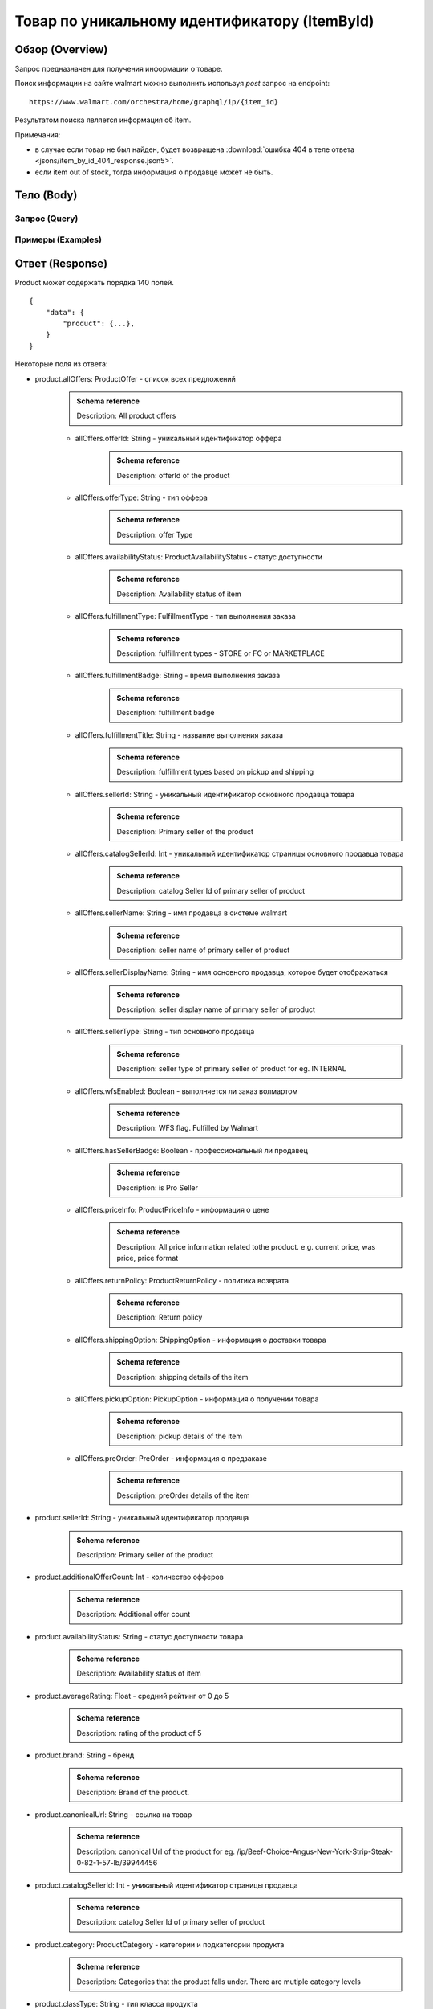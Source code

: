 Товар по уникальному идентификатору (ItemById)
------------------------------------------------

Обзор (Overview)
~~~~~~~~~~~~~~~~~~

..
    Overview для каждого запроса должно содержать:

        1. Предназначение.
        2. HTTP метод и endpoint.
        3. Описание свойств запроса.
        4. Описание ответа.
        5. Особенности.

.. Предназначение

Запрос предназначен для получения информации о товаре. \

.. HTTP метод и endpoint.

Поиск информации на сайте walmart можно выполнить используя `post` запрос на endpoint:
::

    https://www.walmart.com/orchestra/home/graphql/ip/{item_id}

.. Описание свойств запроса.

.. Описание ответа.

Результатом поиска является информация об item.


.. Особенности

Примечания:

- в случае если товар не был найден, будет возвращена :download:`ошибка 404 в теле ответа <jsons/item_by_id_404_response.json5>`.
- если item out of stock, тогда информация о продавце может не быть.

Тело (Body)
~~~~~~~~~~~~~

Запрос (Query)
""""""""""""""""

.. function:: product(...)

    :parameter String $itemId!: \

        .. admonition:: Schema reference
                :class: info

                Description: Item ID, returned in Product/usItemId field. Required for post-transaction scenario. \

        Уникальный идентификатор item-a. \

    :parameter String $offerId: \

        .. admonition:: Schema reference
                :class: info

                Description: Offer id of the Product. \

        Уникальный идентификатор оффера. \

    :parameter PostalAddress $postalAddress: \

        Местоположение пользователя. Не влияет на фактическую локацию. Фактическая локация хранится в куках. \

        Состоит из полей::

                {
                    "postalCode": str,
                    "zipLocated": bool,
                    "stateOrProvinceCode": str,
                    "stateOrProvinceName": str,
                    "countryCode": str,
                    "addressType": str,
                    "isPoBox": bool,
                }

    :parameter [StoreFrontId] $storeFrontIds: \

        Уникальный идентификатор магазина. \

        Состоит из полей::

                {
                    "usStoreId": int,
                    "preferred": bool,
                    "distance": float,
                    "inStore": bool,
                    "lastPickupStore": bool,
                }


    :parameter Boolean $selected: \

        .. admonition:: Schema reference
                :class: info

                Description: True if the current variant is selected

        Является ли запрашиваемый товар выбранным.

    :parameter P13NRequest $p13N: \

        Нужен для modules. \

    :parameter String $variantFieldId: \

    :parameter Int $semStoreId: \

        .. admonition:: Schema reference
                :class: info

                Description: Optional, required only for the SEM (Search Engine Marketing) use case. The storeId for the advertised SEM store. Required for store comparison and for temporarily setting the users store to the SEM store if required.

    :parameter String $catalogSellerId: \

        .. admonition:: Schema reference
                :class: info

                Description: catalog Seller Id  of primary seller of product

        Уникальный идентификатор страницы продавца. \

    :parameter String $fulfillmentIntent: \

    :parameter [ComponentOfferDetail] $componentOffers: \


Примеры (Examples)
""""""""""""""""""""

.. collapse:: Запрос

    .. code-block::

        query ItemById($catalogSellerId:String $semStoreId: Int $postalAddress:PostalAddress $itemId:String! $selected:Boolean $variantFieldId:String $storeFrontIds:[StoreFrontId] $p13N:P13NRequest  $fulfillmentIntent:String  ){product( catalogSellerId:$catalogSellerId itemId:$itemId postalAddress:$postalAddress storeFrontIds:$storeFrontIds selected:$selected semStoreId:$semStoreId p13N:$p13N variantFieldId:$variantFieldId fulfillmentIntent:$fulfillmentIntent ){...FullProductFragment}}fragment FullProductFragment on Product{blitzItem giftingEligibility shipAsIs subscriptionEligible showFulfillmentLink additionalOfferCount shippingRestriction availabilityStatus averageRating suppressReviews brand badges{...BadgesFragment}rhPath partTerminologyId aaiaBrandId manufacturerProductId productTypeId tireSize tireLoadIndex tireSpeedRating viscosity model buyNowEligible earlyAccessEvent showBuyWithWplus preOrder{...PreorderFragment}canonicalUrl catalogSellerId sellerReviewCount sellerAverageRating category{...ProductCategoryFragment}classType classId fulfillmentTitle shortDescription fulfillmentType fulfillmentBadge checkStoreAvailabilityATC fulfillmentLabel{checkStoreAvailability wPlusFulfillmentText message shippingText fulfillmentText locationText fulfillmentMethod addressEligibility fulfillmentType postalCode}hasSellerBadge itemType id imageInfo{...ProductImageInfoFragment}location{postalCode stateOrProvinceCode city storeIds}manufacturerName name numberOfReviews orderMinLimit orderLimit offerId offerType priceInfo{priceDisplayCodes{...PriceDisplayCodesFragment}currentPrice{...ProductPriceFragment}wasPrice{...ProductPriceFragment}unitPrice{...ProductPriceFragment}savings{priceString}subscriptionPrice{price priceString intervalFrequency duration percentageRate subscriptionString}priceRange{minPrice maxPrice priceString currencyUnit unitOfMeasure denominations{price priceString selected}}}returnPolicy{returnable freeReturns returnWindow{value unitType}}fsaEligibleInd sellerId sellerName sellerDisplayName secondaryOfferPrice{currentPrice{priceType priceString price}}semStoreData{pickupStoreId deliveryStoreId isSemLocationDifferent}shippingOption{...ShippingOptionFragment}type pickupOption{slaTier accessTypes availabilityStatus storeName storeId}salesUnit usItemId variantCriteria{id categoryTypeAllValues name type variantList{availabilityStatus id images name products swatchImageUrl selected}}variants{...MinimalProductFragment}groupMetaData{groupType groupSubType numberOfComponents groupComponents{quantity offerId componentType productDisplayName}}upc wfsEnabled sellerType ironbankCategory snapEligible showAddOnServices addOnServices{serviceType serviceTitle serviceSubTitle groups{groupType groupTitle assetUrl shortDescription services{displayName offerId selectedDisplayName currentPrice{price priceString}}}}productLocation{displayValue}}fragment BadgesFragment on UnifiedBadge{flags{__typename...on BaseBadge{id text key query type}...on PreviouslyPurchasedBadge{id text key lastBoughtOn numBought criteria{name value}}}labels{__typename...on BaseBadge{id text key}...on PreviouslyPurchasedBadge{id text key lastBoughtOn numBought}}tags{__typename...on BaseBadge{id text key}}}fragment ShippingOptionFragment on ShippingOption{accessTypes availabilityStatus slaTier deliveryDate maxDeliveryDate shipMethod shipPrice{...ProductPriceFragment}}fragment ProductCategoryFragment on ProductCategory{categoryPathId path{name url}}fragment PreorderFragment on PreOrder{streetDate streetDateDisplayable streetDateType isPreOrder preOrderMessage preOrderStreetDateMessage}fragment MinimalProductFragment on Variant{availabilityStatus imageInfo{...ProductImageInfoFragment}priceInfo{priceDisplayCodes{...PriceDisplayCodesFragment}currentPrice{...ProductPriceFragment}wasPrice{...ProductPriceFragment}unitPrice{...ProductPriceFragment}}productUrl usItemId id:productId fulfillmentBadge}fragment ProductImageInfoFragment on ProductImageInfo{allImages{id url zoomable}thumbnailUrl}fragment PriceDisplayCodesFragment on PriceDisplayCodes{clearance eligibleForAssociateDiscount finalCostByWeight hidePriceForSOI priceDisplayCondition pricePerUnitUom reducedPrice rollback strikethrough submapType unitOfMeasure unitPriceDisplayCondition}fragment ProductPriceFragment on ProductPrice{price priceString variantPriceString priceType currencyUnit}

.. collapse:: Переменные

    .. code-block:: json
        :linenos:

        {
          "itemId": "493824815",
          "semStoreId": null,
          "selected": true,
          "filters": []
        }


Ответ (Response)
~~~~~~~~~~~~~~~~~~

Product может содержать порядка 140 полей.
::

    {
        "data": {
            "product": {...},
        }
    }

Некоторые поля из ответа:

- product.allOffers: ProductOffer - список всех предложений
    .. admonition:: Schema reference
            :class: info

            Description: All product offers

    - allOffers.offerId: String - уникальный идентификатор оффера
        .. admonition:: Schema reference
            :class: info

            Description: offerId of the product

    - allOffers.offerType: String  - тип оффера
        .. admonition:: Schema reference
            :class: info

            Description: offer Type

    - allOffers.availabilityStatus: ProductAvailabilityStatus - статус доступности
        .. admonition:: Schema reference
            :class: info

            Description: Availability status of item

    - allOffers.fulfillmentType: FulfillmentType - тип выполнения заказа
        .. admonition:: Schema reference
            :class: info

            Description: fulfillment types - STORE or FC or MARKETPLACE

    - allOffers.fulfillmentBadge: String - время выполнения заказа
        .. admonition:: Schema reference
            :class: info

            Description: fulfillment badge

    - allOffers.fulfillmentTitle: String - название выполнения заказа
        .. admonition:: Schema reference
            :class: info

            Description: fulfillment types based on pickup and shipping

    - allOffers.sellerId: String - уникальный идентификатор основного продавца товара
        .. admonition:: Schema reference
            :class: info

            Description: Primary seller of the product

    - allOffers.catalogSellerId: Int - уникальный идентификатор страницы основного продавца товара
        .. admonition:: Schema reference
            :class: info

            Description: catalog Seller Id  of primary seller of product

    - allOffers.sellerName: String - имя продавца в системе walmart
        .. admonition:: Schema reference
            :class: info

            Description: seller name of primary seller of product

    - allOffers.sellerDisplayName: String - имя основного продавца, которое будет отображаться
        .. admonition:: Schema reference
            :class: info

            Description: seller display name of primary seller of product

    - allOffers.sellerType: String - тип основного продавца
        .. admonition:: Schema reference
            :class: info

            Description: seller type of primary seller of product for eg. INTERNAL

    - allOffers.wfsEnabled: Boolean - выполняется ли заказ волмартом
        .. admonition:: Schema reference
            :class: info

            Description: WFS flag. Fulfilled by Walmart

    - allOffers.hasSellerBadge: Boolean - профессиональный ли продавец
        .. admonition:: Schema reference
            :class: info

            Description: is Pro Seller

    - allOffers.priceInfo: ProductPriceInfo - информация о цене
        .. admonition:: Schema reference
            :class: info

            Description: All price information related tothe product. e.g. current price, was price, price format

    - allOffers.returnPolicy: ProductReturnPolicy - политика возврата
        .. admonition:: Schema reference
            :class: info

            Description: Return policy

    - allOffers.shippingOption: ShippingOption - информация о доставки товара
        .. admonition:: Schema reference
            :class: info

            Description: shipping details of the item

    - allOffers.pickupOption: PickupOption - информация о получении товара
        .. admonition:: Schema reference
            :class: info

            Description: pickup details of the item

    - allOffers.preOrder: PreOrder - информация о предзаказе
        .. admonition:: Schema reference
            :class: info

            Description: preOrder details of the item

- product.sellerId: String - уникальный идентификатор продавца
    .. admonition:: Schema reference
            :class: info

            Description: Primary seller of the product

- product.additionalOfferCount: Int - количество офферов
    .. admonition:: Schema reference
            :class: info

            Description: Additional offer count

- product.availabilityStatus: String - статус доступности товара
    .. admonition:: Schema reference
            :class: info

            Description: Availability status of item

- product.averageRating: Float - средний рейтинг от 0 до 5
    .. admonition:: Schema reference
            :class: info

            Description: rating of the product of 5

- product.brand: String - бренд
    .. admonition:: Schema reference
            :class: info

            Description: Brand of the product.

- product.canonicalUrl: String - ссылка на товар
    .. admonition:: Schema reference
            :class: info

            Description: canonical Url of the product for eg. /ip/Beef-Choice-Angus-New-York-Strip-Steak-0-82-1-57-lb/39944456

- product.catalogSellerId: Int - уникальный идентификатор страницы продавца
    .. admonition:: Schema reference
            :class: info

            Description: catalog Seller Id  of primary seller of product

- product.category: ProductCategory - категории и подкатегории продукта
    .. admonition:: Schema reference
            :class: info

            Description: Categories that the product falls under. There are mutiple category levels

- product.classType: String - тип класса продукта
    .. admonition:: Schema reference
            :class: info

            Description: Class type of the product.

- product.shortDescription: String - краткое описание товара. Содержит html теги
    .. admonition:: Schema reference
            :class: info

            Description: Short description of the product.

- product.detailedDescription: String - полное описание товара. Содержит html теги
    .. admonition:: Schema reference
            :class: info

            Description: Detailed description of the product.

- product.fulfillmentLabel:FulfillmentLabel - описание доставки
    .. admonition:: Schema reference
            :class: info

            Description: fulfillment label

- product.id: ID - уникальный идентификатор страницы продукта
    .. admonition:: Schema reference
            :class: info

            Description: Unique product id

- product.imageInfo: ProductImageInfo - информация об изображениях
    .. admonition:: Schema reference
            :class: info

            Description: All images for the product

- product.location: Location - информация о локации
    .. admonition:: Schema reference
            :class: info

            Description: fulfillment location details

- product.name: String - названия товара
    .. admonition:: Schema reference
            :class: info

            Description: Name of the product.

- product.numberOfReviews: Int - количество оценок
    .. admonition:: Schema reference
            :class: info

            Description: number of reviews of the product of 5

- product.offerId: String - уникальный идентификатор оффера
    .. admonition:: Schema reference
            :class: info

            Description: primary offer id of product

- product.offerType: String - тип офферов
    .. admonition:: Schema reference
            :class: info

            Description: offer type of primary offer of product for eg. ONLINE_ONLY, ONLINE_AND_STORE

- product.priceInfo: ProductPriceInfo - информация о цене
    .. admonition:: Schema reference
            :class: info

            Description: All price information related tothe product. e.g. current price, was price, price format

- product.sellerName: String - имя продавца
    .. admonition:: Schema reference
            :class: info

            Description: seller name of primary seller of product

- product.shippingOption: ShippingOption - информация о типах доставки
    .. admonition:: Schema reference
            :class: info

            Description: shipping details of the item

- product.salesUnit: String - минимальное количество продаваемых единиц за раз
    .. admonition:: Schema reference
            :class: info

            Description: sales unit For e.g EACH

- product.usItemId: String - уникальный идентификатор товара
    .. admonition:: Schema reference
            :class: info

            Description: A unique reference id to identify the product. e.g. 646105256"

- product.variants: [Variant] - информация о продавцах
    .. admonition:: Schema reference
            :class: info

            Description: variants of the item

- product.upc: String - upc товара
    .. admonition:: Schema reference
            :class: info

            Description: UPC

- product.sellerType: String - тип продавца
    .. admonition:: Schema reference
            :class: info

            Description: seller type of primary seller of product for eg. INTERNAL


.. admonition:: Response example
    :class: note

    Полный пример ответа для товара с id :download:`"139340877" <jsons/item_by_id_response.json5>`

Таблица сопоставления ответа и визуального местоположения данных (UI-Response table comparison)
~~~~~~~~~~~~~~~~~~~~~~~~~~~~~~~~~~~~~~~~~~~~~~~~~~~~~~~~~~~~~~~~~~~~~~~~~~~~~~~~~~~~~~~~~~~~~~~~~

.. _title: https://monosnap.com/file/BjKYYlkxVlEjWbo4BTvmnBmfiJJv5Z
.. |title| replace:: Title

.. _avg_rating: https://monosnap.com/file/IPsiMU8iVqDEi6W039Si7qm0lquqkY
.. |avg_rating| replace:: Average rating

.. _number_reviews: https://monosnap.com/file/lwJtWjP45T6rLOPBlS14hgFaF0ezwj
.. |number_reviews| replace:: Number of reviews

.. _brand: https://monosnap.com/file/pksi3Wf6k7Bx6XY2naaaN0VOmKIJxc
.. |brand| replace:: Brand

.. _categories: https://monosnap.com/file/g4m0k9gvsUvnU31OYkbrkmoOvGo1Ky
.. |categories| replace:: Categories

.. _price: https://monosnap.com/file/wdnCPPjk5CEmHX1IMNAzvABDGZCKIO
.. |price| replace:: Price

.. _variants: https://monosnap.com/file/mB6aumUbXjPOxx9PdY90mJFm7iRNfU
.. |variants| replace:: Variants

.. _fulfillment: https://monosnap.com/file/rZZogORcDnvZuaVfIGwkL90RrXAlKD
.. |fulfillment| replace:: Fulfillment

.. _seller: https://monosnap.com/file/hTY61775be68dnXNWgKuDQcDBlTwAe
.. |seller| replace:: Seller

.. _images: https://monosnap.com/file/pOWiAmGtU39eKEzTEO4dlWgHLiSdrN
.. |images| replace:: Images


+--------------------------------------------------------------------------------+
|                     Product                                                    |
+-------------------+---------------------------+--------------------------------+
| Title             | Description               | JSON-Path                      |
+===================+===========================+================================+
| |title|_          | Product title             | data.product.name              |
+-------------------+---------------------------+--------------------------------+
| |avg_rating|_     | Average product rating    | data.product.averageRating     |
+-------------------+---------------------------+--------------------------------+
| |number_reviews|_ | Product number of reviews | data.product.numberOfReviews   |
+-------------------+---------------------------+--------------------------------+
| |brand|_          | Product brand             | data.product.brand             |
+-------------------+---------------------------+--------------------------------+
| |categories|_     | Product categories        | data.product.category          |
+-------------------+---------------------------+--------------------------------+
| |price|_          | Product price info        | data.product.priceInfo         |
+-------------------+---------------------------+--------------------------------+
| |variants|_       | Product variants          | data.product.variants          |
+-------------------+---------------------------+--------------------------------+
| |fulfillment|_    | Product fulfillment info  | data.product.fulfillmentLabel  |
+-------------------+---------------------------+--------------------------------+
| |seller|_         | Main product seller       | data.product.sellerDisplayName |
+-------------------+---------------------------+--------------------------------+
| |images|_         | Product images            | data.product.imageInfo         |
+-------------------+---------------------------+--------------------------------+

.. _o_price: https://monosnap.com/file/jDuyeIPgiFA41KRKLwnh7F6TE4SpPc
.. |o_price| replace:: Offer price

.. _o_seller: https://monosnap.com/file/FIzbDJNrUvQM29p6DEyebNMD8ZbOXp
.. |o_seller| replace:: Offer seller

.. _is_pro: https://monosnap.com/file/l46Lh0sWt9gs8OVHv2mqGijKyyNeyl
.. |is_pro| replace:: Offer pro seller

.. _shipping: https://monosnap.com/file/mY3O3bM8GpRWfsWIq5sLlvbMw5xuSV
.. |shipping| replace:: Offer shipping info

.. _returning: https://monosnap.com/file/Ds1dDZpIrPilRHdGWWzEfWfdcpU0E8
.. |returning| replace:: Offer returning policy


+--------------+------------------------+---------------------------------------------+
|               ProductOffer                                                          |
+--------------+------------------------+---------------------------------------------+
| Title        | Description            | JSON-Path                                   |
+==============+========================+=============================================+
| |o_price|_   | Offer price info       | data.product.allOffers[i].priceInfo         |
+--------------+------------------------+---------------------------------------------+
| |o_seller|_  | Offer seller           | data.product.allOffers[i].sellerDisplayName |
+--------------+------------------------+---------------------------------------------+
| |is_pro|_    | Is whether seller pro  | data.product.allOffers[i].hasSellerBadge    |
+--------------+------------------------+---------------------------------------------+
| |shipping|_  | Offer shipping info    | data.product.allOffers[i].shippingOption    |
+--------------+------------------------+---------------------------------------------+
| |returning|_ | Offer returning policy | data.product.allOffers[i].returnPolicy      |
+--------------+------------------------+---------------------------------------------+
